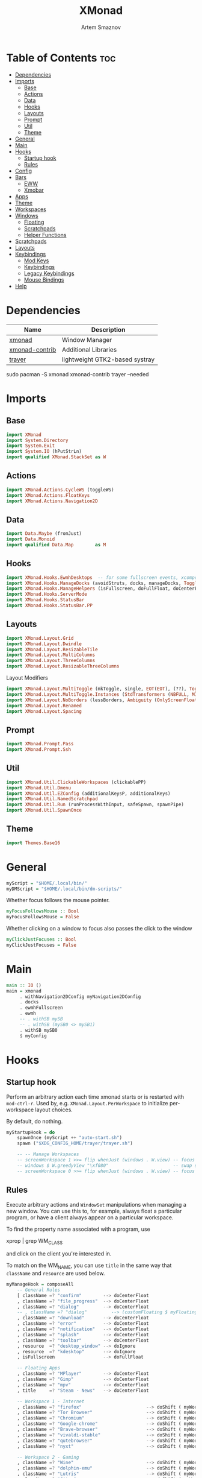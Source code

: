 #+title:       XMonad
#+author:      Artem Smaznov
#+description: A window manager written in Haskell
#+startup:     overview
#+property:    header-args :tangle xmonad.hs
#+auto_tangle: t

* Table of Contents :toc:
- [[#dependencies][Dependencies]]
- [[#imports][Imports]]
  - [[#base][Base]]
  - [[#actions][Actions]]
  - [[#data][Data]]
  - [[#hooks][Hooks]]
  - [[#layouts][Layouts]]
  - [[#prompt][Prompt]]
  - [[#util][Util]]
  - [[#theme][Theme]]
- [[#general][General]]
- [[#main][Main]]
- [[#hooks-1][Hooks]]
  - [[#startup-hook][Startup hook]]
  - [[#rules][Rules]]
- [[#config][Config]]
- [[#bars][Bars]]
  - [[#eww][EWW]]
  - [[#xmobar][Xmobar]]
- [[#apps][Apps]]
- [[#theme-1][Theme]]
- [[#workspaces][Workspaces]]
- [[#windows][Windows]]
  - [[#floating][Floating]]
  - [[#scratchpads][Scratchpads]]
  - [[#helper-functions][Helper Functions]]
- [[#scratchpads-1][Scratchpads]]
- [[#layouts-1][Layouts]]
- [[#keybindings][Keybindings]]
  - [[#mod-keys][Mod Keys]]
  - [[#keybindings-1][Keybindings]]
  - [[#legacy-keybindings][Legacy Keybindings]]
  - [[#mouse-bindings][Mouse Bindings]]
- [[#help][Help]]

* Dependencies
|----------------+--------------------------------|
| Name           | Description                    |
|----------------+--------------------------------|
| [[https://archlinux.org/packages/?name=xmonad][xmonad]]         | Window Manager                 |
| [[https://archlinux.org/packages/?name=xmonad-contrib][xmonad-contrib]] | Additional Libraries           |
| [[https://archlinux.org/packages/?name=trayer][trayer]]         | lightweight GTK2-based systray |
|----------------+--------------------------------|

#+begin_example shell
sudo pacman -S xmonad xmonad-contrib trayer --needed
#+end_example

* Imports
** Base
#+begin_src haskell
import XMonad
import System.Directory
import System.Exit
import System.IO (hPutStrLn)
import qualified XMonad.StackSet as W
#+end_src

** Actions
#+begin_src haskell
import XMonad.Actions.CycleWS (toggleWS)
import XMonad.Actions.FloatKeys
import XMonad.Actions.Navigation2D 
#+end_src

** Data
#+begin_src haskell
import Data.Maybe (fromJust)
import Data.Monoid
import qualified Data.Map        as M
#+end_src

** Hooks
#+begin_src haskell
import XMonad.Hooks.EwmhDesktops  -- for some fullscreen events, xcomposite in obs, active window for maim screenshots, etc.
import XMonad.Hooks.ManageDocks (avoidStruts, docks, manageDocks, ToggleStruts(..))
import XMonad.Hooks.ManageHelpers (isFullscreen, doFullFloat, doCenterFloat)
import XMonad.Hooks.ServerMode
import XMonad.Hooks.StatusBar
import XMonad.Hooks.StatusBar.PP
#+end_src

** Layouts
#+begin_src haskell
import XMonad.Layout.Grid
import XMonad.Layout.Dwindle
import XMonad.Layout.ResizableTile
import XMonad.Layout.MultiColumns
import XMonad.Layout.ThreeColumns
import XMonad.Layout.ResizableThreeColumns
#+end_src

Layout Modifiers
#+begin_src haskell
import XMonad.Layout.MultiToggle (mkToggle, single, EOT(EOT), (??), Toggle(..))
import XMonad.Layout.MultiToggle.Instances (StdTransformers (NBFULL, MIRROR, NOBORDERS))
import XMonad.Layout.NoBorders (lessBorders, Ambiguity (OnlyScreenFloat))
import XMonad.Layout.Renamed
import XMonad.Layout.Spacing
#+end_src

** Prompt
#+begin_src haskell
import XMonad.Prompt.Pass
import XMonad.Prompt.Ssh
#+end_src

** Util
#+begin_src haskell
import XMonad.Util.ClickableWorkspaces (clickablePP)
import XMonad.Util.Dmenu
import XMonad.Util.EZConfig (additionalKeysP, additionalKeys)
import XMonad.Util.NamedScratchpad
import XMonad.Util.Run (runProcessWithInput, safeSpawn, spawnPipe)
import XMonad.Util.SpawnOnce
#+end_src

** Theme
#+begin_src haskell
import Themes.Base16
#+end_src

* General
#+begin_src haskell
myScript = "$HOME/.local/bin/"
myDMScript = "$HOME/.local/bin/dm-scripts/"
#+end_src

Whether focus follows the mouse pointer.
#+begin_src haskell
myFocusFollowsMouse :: Bool
myFocusFollowsMouse = False
#+end_src

Whether clicking on a window to focus also passes the click to the window
#+begin_src haskell
myClickJustFocuses :: Bool
myClickJustFocuses = False
#+end_src

* Main
#+begin_src haskell
main :: IO ()
main = xmonad
     . withNavigation2DConfig myNavigation2DConfig
     . docks
     . ewmhFullscreen
     . ewmh
     -- . withSB mySB
     -- . withSB (mySB0 <> mySB1)
     . withSB mySB0
     $ myConfig
#+end_src

* Hooks
** Startup hook
Perform an arbitrary action each time xmonad starts or is restarted
with =mod-ctrl-r=.  Used by, e.g. =XMonad.Layout.PerWorkspace= to initialize
per-workspace layout choices.

By default, do nothing.
#+begin_src haskell
myStartupHook = do
    spawnOnce (myScript ++ "auto-start.sh")
    spawn ("$XDG_CONFIG_HOME/trayer/trayer.sh")

    -- -- Manage Workspaces
    -- screenWorkspace 1 >>= flip whenJust (windows . W.view) -- focus the second screen
    -- windows $ W.greedyView "\xf080"                        -- swap second screen to different workspace
    -- screenWorkspace 0 >>= flip whenJust (windows . W.view) -- focus the first screen again
#+end_src

** Rules
Execute arbitrary actions and =WindowSet= manipulations when managing
a new window. You can use this to, for example, always float a
particular program, or have a client always appear on a particular
workspace.

To find the property name associated with a program, use

#+begin_example shell
xprop | grep WM_CLASS
#+end_example

and click on the client you're interested in.

To match on the WM_NAME, you can use =title= in the same way that
=className= and =resource= are used below.

#+begin_src haskell
myManageHook = composeAll
    -- General Rules
    [ className =? "confirm"        --> doCenterFloat
    , className =? "file_progress"  --> doCenterFloat
    , className =? "dialog"         --> doCenterFloat
    -- , className =? "dialog"         --> (customFloating $ myFloatingWindow)
    , className =? "download"       --> doCenterFloat
    , className =? "error"          --> doCenterFloat
    , className =? "notification"   --> doCenterFloat
    , className =? "splash"         --> doCenterFloat
    , className =? "toolbar"        --> doCenterFloat
    , resource  =? "desktop_window" --> doIgnore
    , resource  =? "kdesktop"       --> doIgnore
    , isFullscreen                  --> doFullFloat

    -- Floating Apps
    , className =? "MPlayer"        --> doCenterFloat
    , className =? "Gimp"           --> doCenterFloat
    , className =? "mpv"            --> doCenterFloat
    , title     =? "Steam - News"   --> doCenterFloat

    -- Workspace 1 - Internet
    , className =? "firefox"                        --> doShift ( myWorkspaces !! 0 )
    , className =? "Tor Browser"                    --> doShift ( myWorkspaces !! 0 )
    , className =? "Chromium"                       --> doShift ( myWorkspaces !! 0 )
    , className =? "Google-chrome"                  --> doShift ( myWorkspaces !! 0 )
    , className =? "Brave-browser"                  --> doShift ( myWorkspaces !! 0 )
    , className =? "vivaldi-stable"                 --> doShift ( myWorkspaces !! 0 )
    , className =? "qutebrowser"                    --> doShift ( myWorkspaces !! 0 )
    , className =? "nyxt"                           --> doShift ( myWorkspaces !! 0 )

    -- Workspace 2 - Gaming
    , className =? "Wine"                           --> doShift ( myWorkspaces !! 1 )
    , className =? "dolphin-emu"                    --> doShift ( myWorkspaces !! 1 )
    , className =? "Lutris"                         --> doShift ( myWorkspaces !! 1 )
    , className =? "Citra"                          --> doShift ( myWorkspaces !! 1 )
    , className =? "SuperTuxKart"                   --> doShift ( myWorkspaces !! 1 )
    , className =? "steam"                          --> doShift ( myWorkspaces !! 1 )
    , title     =? "Steam"                          --> doShift ( myWorkspaces !! 1 )
    , className =? "battle.net.exe"                 --> doShift ( myWorkspaces !! 1 )
    , title     =? "Battle.net"                     --> doShift ( myWorkspaces !! 1 )

    -- Workspace 3 - Coding
    , className =? "Emacs"                          --> doShift ( myWorkspaces !! 2 )
    , className =? "Geany"                          --> doShift ( myWorkspaces !! 2 )
    , className =? "Atom"                           --> doShift ( myWorkspaces !! 2 )
    , className =? "Subl3"                          --> doShift ( myWorkspaces !! 2 )
    , className =? "code-oss"                       --> doShift ( myWorkspaces !! 2 )
    , className =? "Oomox"                          --> doShift ( myWorkspaces !! 2 )
    , className =? "Unity"                          --> doShift ( myWorkspaces !! 2 )
    , className =? "UnityHub"                       --> doShift ( myWorkspaces !! 2 )
    , className =? "jetbrains-studio"               --> doShift ( myWorkspaces !! 2 )

    -- Workspace 4 - Computer
    , className =? "dolphin"                        --> doShift ( myWorkspaces !! 3 )
    , className =? "ark"                            --> doShift ( myWorkspaces !! 3 )
    , className =? "Nemo"                           --> doShift ( myWorkspaces !! 3 )
    , className =? "pcmanfm"                        --> doShift ( myWorkspaces !! 3 )
    , className =? "File-roller"                    --> doShift ( myWorkspaces !! 3 )
    , className =? "googledocs"                     --> doShift ( myWorkspaces !! 3 )
    , className =? "keep"                           --> doShift ( myWorkspaces !! 3 )
    , className =? "calendar"                       --> doShift ( myWorkspaces !! 3 )

    -- Workspace 5 - Music
    , className =? "Spotify"                        --> doShift ( myWorkspaces !! 4 )

    -- Workspace 6 - Graphics
    , className =? "Gimp"                           --> doShift ( myWorkspaces !! 5 )
    , className =? "Inkscape"                       --> doShift ( myWorkspaces !! 5 )
    , className =? "Flowblade"                      --> doShift ( myWorkspaces !! 5 )
    , className =? "digikam"                        --> doShift ( myWorkspaces !! 5 )
    , className =? "obs"                            --> doShift ( myWorkspaces !! 5 )

    -- -- Workspace 7 - Video
    -- , className =? "vlc"                            --> doShift ( myWorkspaces !! 6 )
    -- , className =? "kdenlive"                       --> doShift ( myWorkspaces !! 6 )
    -- , title     =? "Celluloid"                      --> doShift ( myWorkspaces !! 6 )

    -- Workspace 7 - Chat
    , title     =? "whatsapp-for-linux"             --> doShift ( myWorkspaces !! 6 )
    , title     =? "Slack"                          --> doShift ( myWorkspaces !! 6 )
    , title     =? "discord"                        --> doShift ( myWorkspaces !! 6 )
    , title     =? "signal"                         --> doShift ( myWorkspaces !! 6 )
    , title     =? "Friends List"                   --> doShift ( myWorkspaces !! 6 )

    -- Workspace 8 - Sandbox
    , className =? "Virt-manager"                   --> doShift ( myWorkspaces !! 7 )
    , className =? "VirtualBox Manager"             --> doShift ( myWorkspaces !! 7 )
    , className =? "VirtualBox Machine"             --> doShift ( myWorkspaces !! 7 )
    , className =? "Cypress"                        --> doShift ( myWorkspaces !! 7 )

    -- Workspace 9 - Monitor
    , className =? "btop"                           --> doShift ( myWorkspaces !! 8 )

    ] <+> namedScratchpadManageHook myScratchPads
#+end_src

* Config
#+begin_src haskell
myConfig = def
        -- simple stuff
        { terminal           = myTerm
        , focusFollowsMouse  = myFocusFollowsMouse
        , clickJustFocuses   = myClickJustFocuses
        , borderWidth        = myBorderWidth
        , modMask            = myModMask
        , workspaces         = myWorkspaces
        , normalBorderColor  = myNormalBorderColor
        , focusedBorderColor = myFocusedBorderColor

        -- key bindings
        , keys               = myLegacyKeys
        , mouseBindings      = myMouseBindings

        -- hooks, layouts
        , manageHook         = myManageHook <+> manageDocks
        , layoutHook         = lessBorders OnlyScreenFloat
                             $ myLayoutHook
        , startupHook        = myStartupHook
    } `additionalKeysP` myKeysP `additionalKeys` myKeys
#+end_src

* Bars
** EWW
:PROPERTIES:
:header-args: :tangle no
:END:
#+begin_src haskell
myEwwPP :: PP
myEwwPP =
  def
    { ppOrder           = \(ws:l:t:_) -> [ws,l,t]
    , ppSep             = "::::"
    , ppUrgent          = wrap "!" "!" -- urgent workspaces
    , ppCurrent         = wrap "[" "]" -- main screen
    , ppVisible         = wrap "<" ">" -- side screen
    , ppHidden          = wrap "-" "-" -- filled workspaces
    , ppHiddenNoWindows = wrap "_" "_" -- empty workspaces
    }

mySBConfig = pure (filterOutWsPP [scratchpadWorkspaceTag] myEwwPP)

mySB      = statusBarProp "$XDG_CONFIG_HOME/eww/open-bars.sh" (mySBConfig)
-- myMainSB = statusBarProp "eww open bar0" (mySBConfig)
-- mySideSB = statusBarProp "eww open bar1" (mySBConfig)
#+end_src

** Xmobar
=xmobarPP= Format
#+begin_example haskell
ppFormat = noIdea "foreground" "background" . commands
#+end_example

Pretty Printer
#+begin_src haskell
myWSFont = "<fn=5>"

myPP :: PP
myPP = def
    { ppTitleSanitize   = xmobarStrip
                        . shorten 30
    , ppSep     = "<fc=" ++ base03 ++ "> | </fc>"         -- Separator between widgets
    , ppOrder   = \(ws:l:t:_) -> [ws,l,t]                 -- order of things in xmobar
    , ppCurrent = xmobarColor base07 base03
                . xmobarBorder "Top" base0E 2
                . wrap (myWSFont ++ " ") " </fn>"         -- Current workspace
    , ppUrgent  = xmobarColor base08 ""
                . wrap (myWSFont ++ " ") " </fn>"         -- Urgent workspace
    , ppVisible = xmobarColor base07 ""
                . xmobarBorder "Top" base04 2
                . wrap (myWSFont ++ " ") " </fn>"         -- Visible but not current workspace
    , ppHidden  = xmobarColor base07 ""
                . wrap (myWSFont ++ " ") " </fn>"         -- Hidden workspaces
    , ppHiddenNoWindows = xmobarColor base02 ""
                        . wrap (myWSFont ++ " ") " </fn>" -- Hidden workspaces (no windows)
    }
#+end_src

Xmobar
#+begin_src haskell
mySBConfig = pure (filterOutWsPP [scratchpadWorkspaceTag] myPP)

mySB0 = statusBarProp "xmobar -x 0 ~/.config/xmobar/mainScreen.hs"      (mySBConfig)
-- mySB1 = statusBarProp "xmobar -x 1 ~/.config/xmobar/secondaryScreen.hs" (mySBConfig)
#+end_src

* Apps
#+begin_src haskell
-- cli tools
myTerm          = "alacritty"
myCliFiles      = "vifmrun"
myCliMusic      = "ncmpcpp"
myCliText       = "vim"
myCliSysAudio   = "alsamixer"
myCliSysMonitor = "btop"
myCliSysTasks   = "htop"

-- core tools
myWebBrowser    = "qutebrowser"
myIncBrowser    = "qutebrowser --target private-window"
myTorBrowser    = "torbrowser-launcher"
myIde           = "emacsclient -c -a 'emacs'"
myFiles         = "pcmanfm"
mySteam         = "/usr/bin/steam-runtime %U"

-- extra tools
myLauncher      = "rofi -show drun"
myPassManager   = "rofi-pass"
myVirtManager   = "virt-manager"
myTorrent       = "transmission-gtk"
myCalculator    = "gnome-calculator"
myAnki          = "anki"

-- graphics tools
myPhotoLibrary  = "digikam"
myImgEditor     = "gimp"
myVctEditor     = "inkscape"
myVidEditor     = "kdenlive"

-- chat apps
myWhatsApp      = "whatsapp-for-linux"
myDiscord       = "discord"

-- system tools
mySysPower      = "xfce4-power-manager-settings"
mySysNetwork    = "nm-connection-editor"
mySysBluetooth  = "blueman-manager"
#+end_src

* Theme
#+begin_src haskell
myBarSize = 24
myBorderWidth = 5
                
myGap i = spacingWithEdge i
myGapSize = 7
#+end_src

Border colors for unfocused and focused windows, respectively
#+begin_src haskell
myNormalBorderColor  = base03 -- gray
myFocusedBorderColor = base0E -- accent
#+end_src

* Workspaces
The default number of workspaces (virtual screens) and their names.
By default we use numeric strings, but any string may be used as a
workspace name. The number of workspaces is determined by the length
of this list.

A tagging example:
#+begin_example haskell
workspaces = ["web", "irc", "code" ] ++ map show [4..9]
#+end_example

#+begin_src haskell
myWorkspaces  = [ "\xf0ac" -- Internet -- I like f268 better
                , "\xf11b" -- Gaming -- I like f1b6 better
                , "\xf11c" -- Coding
                , "\xf07b" -- Computer
                , "\xf025" -- Music
                , "\xf030" -- Graphics
                , "\xf7cd" -- Chat
                , "\xf5fd" -- Sandbox
                , "\xf080" -- Monitor
                ]
#+end_src

Indexing
#+begin_src haskell
myWorkspaceIndices = M.fromList $ zipWith (,) myWorkspaces [1..] -- (,) == \x y -> (x,y)

clickable ws = "<action=xdotool key super+"++show i++">"++ws++"</action>"
    where i = fromJust $ M.lookup ws myWorkspaceIndices
#+end_src

* Windows
** Floating
#+begin_src haskell
myFloatingWindow    = W.RationalRect left_margin top_margin width height
    where
        width       = 0.5
        height      = 0.7
        left_margin = (1.0 - width)/2
        top_margin  = (1.0 - height)/2
#+end_src

** Scratchpads
*** Terminal
#+begin_src haskell
myScratchpadTerm = W.RationalRect left_margin top_margin width height
    where
        width       = 0.5
        height      = 0.8
        left_margin = (1.0 - width)/2
        top_margin  = (1.0 - height)/2
#+end_src

*** Calculator
#+begin_src haskell
myScratchpadCalc    = W.RationalRect left_margin top_margin width height
    where
        width       = 0.2
        height      = 0.4
        left_margin = 0.95 - width
        top_margin  = 0.05

#+end_src

** Helper Functions
#+begin_src haskell
setFloating   w = W.float w myFloatingWindow 
unsetFloating w = W.sink w 
toggleFloating  = withFocused $ \w -> do 
                       windows (\s -> if M.member w (W.floating s)
                                      then unsetFloating w s
                                      else setFloating w s)
  
toggleMaximize   = sendMessage (Toggle NBFULL)
toggleMirror     = sendMessage (Toggle MIRROR)
toggleFullScreen = sendMessage (Toggle NBFULL)    >> sendMessage ToggleStruts
toggleZen        = sendMessage (Toggle NOBORDERS) >> sendMessage ToggleStruts >> toggleScreenSpacingEnabled >> toggleWindowSpacingEnabled 
toggleBorders    = sendMessage (Toggle NOBORDERS)
toggleStatusBar  = sendMessage ToggleStruts
toggleGaps       = toggleScreenSpacingEnabled     >> toggleWindowSpacingEnabled
#+end_src

Use =sideNavigation= strategy for directional navigation while using gaps between windows
#+begin_src haskell
myNavigation2DConfig = def { defaultTiledNavigation = sideNavigation }
#+end_src

* Scratchpads
#+begin_src haskell
myScratchPads :: [NamedScratchpad]
myScratchPads  = [ NS "terminal"    spawnTerm        findTerm        (customFloating $ myScratchpadTerm)
                 , NS "htop"        spawnHtop        findHtop        (customFloating $ myScratchpadTerm)
                 , NS "files"       spawnCliFiles    findCliFiles    (customFloating $ myScratchpadTerm)
                 , NS "music"       spawnMusic       findMusic       (customFloating $ myScratchpadTerm)
                 , NS "calc"        spawnCalc        findCalc        (customFloating $ myScratchpadCalc)
                 , NS "virtmanager" spawnVirtManager findVirtManager doCenterFloat
                 , NS "torrent"     spawnTorrent     findTorrent     doCenterFloat
                 , NS "whatsapp"    spawnWhatsApp    findWhatsApp    doCenterFloat
                 , NS "discord"     spawnDiscord     findDiscord     doCenterFloat
                 , NS "anki"        spawnAnki        findAnki        doCenterFloat
                 ]
  
  where
    spawnTerm        = myTerm ++ " -t scratchpad"
    spawnHtop        = myTerm ++ " -t htop -e"               ++ myCliSysTasks
    spawnCliFiles    = myTerm ++ " -t cliFiles -e"           ++ myCliFiles
    spawnMusic       = myTerm ++ " --class ncmpcpp,music -e" ++ myCliMusic
    spawnVirtManager = myVirtManager
    spawnTorrent     = myTorrent
    spawnCalc        = myCalculator
    spawnWhatsApp    = myWhatsApp
    spawnDiscord     = myDiscord
    spawnAnki        = myAnki
    
    findTerm         = title     =? "scratchpad"
    findHtop         = title     =? "htop"
    findCliFiles     = title     =? "cliFiles"
    findMusic        = className =? "ncmpcpp"
    findVirtManager  = title     =? "Virtual Machine Manager"
    findTorrent      = className =? "transmission-gtk"
    findCalc         = className =? "gnome-calculator"
    findWhatsApp     = className =? "Whatsapp-for-linux"
    findDiscord      = className =? "discord"
    findAnki         = className =? "Anki"
#+end_src

* Layouts
Layouts available for selection in the next section
#+begin_src haskell
tall    = renamed [Replace "tall"]   -- default tiling algorithm partitions the screen into two panes
        $ myGap myGapSize
        $ ResizableTall
          1      --- The default number of windows in the master pane
          0.03   --- Percent of screen to increment by when resizing panes
          (0.5)  --- Default proportion of screen occupied by master pane
          []
mirror  = renamed [Replace "mirror"] -- tall layout rotated 90 degrees
        $ Mirror tall
grid    = renamed [Replace "grid"]   -- just a grid layout
        $ myGap myGapSize
        $ Grid
columns = renamed [Replace "columns"]   -- just a grid layout
        $ myGap myGapSize
        $ ResizableThreeCol
          1      --- Default value for all following columns.
          0.03   --- Percent of screen to increment by when resizing panes
          (1/3)  --- Initial size of master area, or column area if the size is negative.
          []
spiral  = renamed [Replace "spiral"]
        $ myGap myGapSize
        $ Spiral
          R      --- First split direction
          CW     --- First split chirality
          1      --- Size ratio between rectangle allocated to current window and rectangle allocated to remaining windows
          1.03   --- Factor by which the size ratio is changed in response to Expand or Shrink messages
dwindle = renamed [Replace "dwindle"]
        $ myGap myGapSize
        $ Dwindle
          R      --- First split direction
          CW     --- First split chirality
          1      --- Size ratio between rectangle allocated to current window and rectangle allocated to remaining windows
          1.03   --- Factor by which the size ratio is changed in response to Expand or Shrink messages
full    = renamed [Replace "full"]
        $ myGap myGapSize
        $ Full
#+end_src

You can specify and transform your layouts by modifying these values.
If you change layout bindings be sure to use 'mod-shift-space' after
restarting (with =mod-ctrl-r=) to reset your layout state to the new
defaults, as xmonad preserves your old layout settings by default.

#+begin_src haskell
myLayoutHook   = avoidStruts
               $ mkToggle (NBFULL ?? EOT)
               $ mkToggle (NOBORDERS ?? EOT)
               $ mkToggle (single MIRROR)
               $ myLayouts
  where
    myLayouts = columns
            ||| tall
            ||| spiral
            ||| full

#+end_src

* Keybindings
** Mod Keys
=modMask= lets you specify which =modkey= you want to use. The default
is =mod1Mask= ("left alt").  You may also consider using =mod3Mask=
("right alt"), which does not conflict with emacs keybindings. The
"windows key" is usually =mod4Mask=.
#+begin_src haskell
myModMask = mod4Mask
#+end_src

|-------+--------|
| Key   | Symbol |
|-------+--------|
| Mod   | M      |
| Shift | S      |
| Ctrl  | C      |
| Alt   | M1     |
|-------+--------|

** Keybindings
#+begin_src haskell
myKeysP :: [(String, X ())]
#+end_src
*** System
Debugging
#+begin_src haskell
myKeysP =
    [ ("M-C-d", spawn ("eww update debug=" ++ "xmonad") ) -- Debugging
#+end_src

#+begin_src haskell
    , ("M-C-r"     , spawn "xmonad --recompile; xmonad --restart" ) -- Restart XMonad
    , ("M-C-q"     , io (exitWith ExitSuccess)                    ) -- Quit XMonad

    -- Extra modifier keys were already added to Xmonad-contrib. Waiting for the new version to be released
    , ("S-<Alt_R>" , spawn (myScript ++ "toggle-lang.sh")              ) -- Language Switching

    , ("M-t z"     , toggleZen                                    ) -- Toggle Zen Mode
    , ("M-t g"     , toggleGaps                                   ) -- Toggle Gaps
    , ("M-t b"     , toggleBorders                                ) -- Toggle Window Borders
    , ("M-t s"     , toggleStatusBar                              ) -- Ignore the statusbar
    , ("M-t k"     , spawn (myDMScript ++ "dm-keys toggle")       ) -- Toggle Key Grabber
#+end_src

*** Windows
States
#+begin_src haskell
    , ("M-q"       , kill                          ) -- Close focused Window
    , ("M-<F11>"   , toggleFullScreen              ) -- Toggle Fullscreen
    , ("M-S-f"     , toggleFullScreen              ) -- Toggle Fullscreen
    , ("M-m"       , toggleMaximize                ) -- Toggle Maximize
    , ("M-f"       , toggleFloating                ) -- Toggle Floating
#+end_src

Focus
#+begin_src haskell
    , ("M-/"       , switchLayer                   ) -- Switch navigation layer (Tiled vs Floating screens)
    , ("M1-<Tab>"  , windows W.focusDown           ) -- Move focus to next Window
    , ("M1-S-<Tab>", windows W.focusUp             ) -- Move focus to prev Window
    , ("M-h"       , windowGo L False              ) -- Move focus to left Window
    , ("M-j"       , windowGo D False              ) -- Move focus to below Window
    , ("M-k"       , windowGo U False              ) -- Move focus to above Window
    , ("M-l"       , windowGo R False              ) -- Move focus to right Window
#+end_src

Swapping
#+begin_src haskell
    , ("M-S-h"     , windowSwap L False            ) -- Swap focused Window with left Window
    , ("M-S-j"     , windowSwap D False            ) -- Swap focused Window with below Window
    , ("M-S-k"     , windowSwap U False            ) -- Swap focused Window with above Window
    , ("M-S-l"     , windowSwap R False            ) -- Swap focused Window with right Window
#+end_src

Resizing
#+begin_src haskell
    , ("M-C-h"     , sendMessage Shrink            ) -- Grow focused Window left
    , ("M-C-j"     , sendMessage MirrorShrink      ) -- Grow focused Window down
    , ("M-C-k"     , sendMessage MirrorExpand      ) -- Grow focused Window up
    , ("M-C-l"     , sendMessage Expand            ) -- Grow focused Window right
#+end_src

Move Floating Windows
#+begin_src haskell
    -- , ("M-S-h"     , withFocused (keysMoveWindow (-10,0) )       ) -- Move floating Window left
    -- , ("M-S-l"     , withFocused (keysMoveWindow (10,0) )       ) -- Move floating Window right
#+end_src

Masters
#+begin_src haskell
    , ("M-M1-j"    , sendMessage (IncMasterN (-1)) ) -- Decrease number of Master Windows
    , ("M-M1-k"    , sendMessage (IncMasterN 1)    ) -- Increase number of Master Windows
#+end_src

*** Monitors
Focus
#+begin_src haskell
    , ("M-,"    , screenGo L False       ) -- Move focus to left Screen
    , ("M-."    , screenGo R False       ) -- Move focus to right Screen
#+end_src

Moving Windows
#+begin_src haskell
    , ("M-S-,"  , windowToScreen L False ) -- Move focused Window to the left Screen
    , ("M-S-."  , windowToScreen R False ) -- Move focused Window to the right Screen
#+end_src

Swapping
#+begin_src haskell
    , ("M-C-<Tab>"  , screenSwap R True  ) -- Swap active Screen with the next Screen
    , ("M-C-S-h"    , screenSwap L False ) -- Swap active Screen with the left Screen
    , ("M-C-S-j"    , screenSwap D False ) -- Swap active Screen with the below Screen
    , ("M-C-S-k"    , screenSwap U False ) -- Swap active Screen with the above Screen
    , ("M-C-S-l"    , screenSwap R False ) -- Swap active Screen with the right Screen
#+end_src

*** Layouts
#+begin_src haskell
    , ("M-<Space>"   , sendMessage NextLayout            ) -- Switch Layouts
    , ("M-S-<Space>" , sendMessage FirstLayout           ) -- Switch to default Layout
    , ("M-S-m"       , toggleMirror                      ) -- Mirror Layout
    , ("M-="         , refresh                           ) -- Resize viewed windows to the correct size
#+end_src

*** Workspaces
#+begin_src haskell
    , ("M-<Tab>", toggleWS ) -- Toggle Workspace
#+end_src

*** Scratchpads
#+begin_src haskell
    , ("M-`"           , namedScratchpadAction myScratchPads "terminal"    ) -- Terminal Scratchpad
    , ("M-e"           , namedScratchpadAction myScratchPads "files"       ) -- File Manager Scratchpad
    , ("C-M1-<Delete>" , namedScratchpadAction myScratchPads "htop"        ) -- Htop Scratchpad

    , ("M-s a"         , namedScratchpadAction myScratchPads "anki"        ) -- Anki Scratchpad
    , ("M-s c"         , namedScratchpadAction myScratchPads "calc"        ) -- Calculator Scratchpad
    , ("M-s d"         , namedScratchpadAction myScratchPads "discord"     ) -- Discord Scratchpad
    , ("M-s h"         , namedScratchpadAction myScratchPads "htop"        ) -- Htop Scratchpad
    , ("M-s m"         , namedScratchpadAction myScratchPads "music"       ) -- Music Scratchpad
    , ("M-s t"         , namedScratchpadAction myScratchPads "torrent"     ) -- Torrent Scratchpad
    , ("M-s v"         , namedScratchpadAction myScratchPads "virtmanager" ) -- VirtManager Scratchpad
    , ("M-s w"         , namedScratchpadAction myScratchPads "whatsapp"    ) -- WhatsApp Scratchpad
#+end_src

*** Media Keys
#+begin_src haskell
    , ("<XF86AudioRaiseVolume>"  , spawn (myScript ++ "set-volume.sh + 2") ) -- Increase System Volume
    , ("<XF86AudioLowerVolume>"  , spawn (myScript ++ "set-volume.sh - 2") ) -- Decrease System Volume
    , ("<XF86AudioMute>"         , spawn (myScript ++ "toggle-mute.sh"   ) ) -- Mute
    , ("C-<XF86AudioRaiseVolume>", spawn "mpc volume +2"                 ) -- Increase Player Volume
    , ("C-<XF86AudioLowerVolume>", spawn "mpc volume -2"                 ) -- Decrease Player Volume
    , ("<XF86AudioPrev>"         , spawn "mpc prev"                      ) -- Prev Song
    , ("<XF86AudioNext>"         , spawn "mpc next"                      ) -- Next Song
    , ("<XF86AudioPlay>"         , spawn "mpc toggle"                    ) -- Play/Pause Music
    , ("<XF86AudioStop>"         , spawn "mpc stop"                      ) -- Stop Music
#+end_src

*** dm-scripts
Global
#+begin_src haskell
    , ("M-d M-d" , spawn (myDMScript ++ "dm-master"     )) -- DM Master
    , ("M-d w"   , spawn (myDMScript ++ "dm-wallpaper"  )) -- DM Wallpaper
    , ("M-d r"   , spawn (myDMScript ++ "dm-record"     )) -- DM Record
    , ("M-d p"   , spawn (myDMScript ++ "dm-power"      )) -- DM Power
    , ("M-d t"   , spawn (myDMScript ++ "dm-theme"      )) -- DM Theme
    , ("M-d s"   , spawn (myDMScript ++ "dm-screenshot" )) -- DM Screenshot
    , ("M-d b"   , spawn (myDMScript ++ "dm-bookman"    )) -- DM Bookman
    , ("M-d n"   , spawn (myDMScript ++ "dm-notify"     )) -- DM Notify
    , ("M-d \\"  , spawn (myDMScript ++ "dm-notify"     )) -- DM Notify
    , ("M-d k"   , spawn (myDMScript ++ "dm-keys"       )) -- DM Keys
#+end_src

Power Control
#+begin_src haskell
    , ("M1-<F4>" , spawn (myDMScript ++ "dm-power"         ) ) -- Logout Menu
    , ("M-z l"   , spawn (myDMScript ++ "dm-power lock"    ) ) -- Lock Screen
    , ("M-z s"   , spawn (myDMScript ++ "dm-power suspend" ) ) -- Suspend System
    , ("M-z p"   , spawn (myDMScript ++ "dm-power poweroff") ) -- Shutdown System
    , ("M-z r"   , spawn (myDMScript ++ "dm-power reboot"  ) ) -- Reboot System
    , ("M-z w"   , spawn (myDMScript ++ "dm-power windows" ) ) -- Reboot to Windows
    , ("M-z z"   , spawn (myDMScript ++ "dm-power suspend" ) ) -- Suspend System
    , ("M-z M-z" , spawn (myDMScript ++ "dm-power suspend" ) ) -- Suspend System
#+end_src

Screenshot
#+begin_src haskell
    , ("<Print>"    , spawn (myDMScript ++ "dm-screenshot screen") ) -- Fullscreen Screenshot
    , ("M-S-<Print>", spawn (myDMScript ++ "dm-screenshot area"  ) ) -- Selection Area Screenshot
    , ("M1-<Print>" , spawn (myDMScript ++ "dm-screenshot window") ) -- Active Window Screenshot
    , ("M-<Print>"  , spawn (myDMScript ++ "dm-screenshot full"  ) ) -- Full Desktop Screenshot
#+end_src

Notifications
#+begin_src haskell
    , ("M-\\ \\"   , spawn (myDMScript ++ "dm-notify recent" ) ) -- Show most recent Notification
    , ("M-\\ M-\\" , spawn (myDMScript ++ "dm-notify recent" ) ) -- Show most recent Notification
    , ("M-\\ |"    , spawn (myDMScript ++ "dm-notify recents") ) -- Show few recent Notifications
    , ("M-\\ r"    , spawn (myDMScript ++ "dm-notify recents") ) -- Show few recent Notifications
    , ("M-\\ S-c"  , spawn (myDMScript ++ "dm-notify clear"  ) ) -- Clear all Notifications
    , ("M-\\ c"    , spawn (myDMScript ++ "dm-notify close"  ) ) -- Clear last Notification
    , ("M-\\ a"    , spawn (myDMScript ++ "dm-notify context") ) -- Open last Notification
#+end_src

*** Launching Apps
#+begin_src haskell
    , ("C-M1-t"    , spawn (myTerm)               ) -- Launch Terminal
    , ("M-<Return>", spawn (myTerm)               ) -- Launch Terminal
    , ("M-c"       , spawn (myIde)                ) -- Launch IDE
    , ("M-S-e"     , spawn (myFiles)              ) -- Launch File Manager
    , ("M-b"       , spawn (myWebBrowser)         ) -- Launch Web Browser
    , ("M-i"       , spawn (myIncBrowser)         ) -- Launch Web Browser in Incognito Mode
    , ("M-p"       , spawn (myPassManager)        ) -- Autofill Passwords
    , ("M-r"       , spawn (myLauncher)           ) -- Launch Launcher
    , ("M-S-r"     , spawn "dmenu_run"            ) -- Launch dmenu

    -- Primary
    , ("M-o t"     , spawn (myTorBrowser)         ) -- Launch Tor Browser
    , ("M-o m"     , spawn (myTerm ++ myCliMusic) ) -- Launch Music Player
    , ("M-o s"     , spawn (mySteam)              ) -- Launch Steam

    -- Secondary
    , ("C-M1-o t"  , spawn (myTerm ++ myCliText)  ) -- Launch Text Editor
    , ("C-M1-o p"  , spawn (myPhotoLibrary)       ) -- Launch Photo Library
    , ("C-M1-o g"  , spawn (myImgEditor)          ) -- Launch Image Editor
    , ("C-M1-o r"  , spawn (myVctEditor)          ) -- Launch Vector Editor
    , ("C-M1-o v"  , spawn (myVidEditor)          ) -- Launch Video Editor
  ]
#+end_src

** Legacy Keybindings
#+begin_src haskell
myKeys :: [((KeyMask, KeySym), X ())]
myKeys =
    [ ((shiftMask, xK_Alt_L), spawn (myScript ++ "toggle-lang.sh") ) -- Language Switching

    -- Push window back into tiling
    -- , ((mod4Mask,               xK_t     ), withFocused $ windows . W.sink)

    -- Run xmessage with a summary of the default keybindings (useful for beginners)
    -- , ((mod4Mask .|. shiftMask, xK_slash ), spawn ("echo \"" ++ help ++ "\" | xmessage -file -"))

    -- Toggle the status bar gap
    -- Use this binding with avoidStruts from Hooks.ManageDocks.
    -- See also the statusBar function from Hooks.DynamicLog.
    -- , ((mod4Mask          , xK_b     ), sendMessage ToggleStruts)
    ]

myLegacyKeys conf@(XConfig {XMonad.modMask = modm}) = M.fromList $

    -- mod-[1..9], Switch to workspace N
    -- mod-shift-[1..9], Move client to workspace N
    [((m .|. modm, k), windows $ f i)
        | (i, k) <- zip (XMonad.workspaces conf) [xK_1 .. xK_9]
        , (f, m) <- [(W.greedyView, 0), (W.shift, shiftMask)]]
    ++

    -- mod-{F1,F2,F3}, Switch to physical/Xinerama screens 1, 2, or 3
    -- mod-shift-{F1,F2,F3}, Move client to screen 1, 2, or 3
    [((m .|. modm, key), screenWorkspace sc >>= flip whenJust (windows . f))
        | (key, sc) <- zip [xK_F1, xK_F2, xK_F3] [0..]
        , (f, m) <- [(W.view, 0), (W.shift, shiftMask)]]
#+end_src

** Mouse Bindings
Mouse bindings: default actions bound to mouse events
#+begin_src haskell
myMouseBindings (XConfig {XMonad.modMask = modm}) = M.fromList $

    -- mod-button1, Set the window to floating mode and move by dragging
    [ ((modm, button1), (\w -> focus w >> mouseMoveWindow w
                                       >> windows W.shiftMaster))

    -- mod-button2, Raise the window to the top of the stack
    , ((modm, button2), (\w -> focus w >> windows W.shiftMaster))

    -- mod-button3, Set the window to floating mode and resize by dragging
    , ((modm, button3), (\w -> focus w >> mouseResizeWindow w
                                       >> windows W.shiftMaster))

    -- you may also bind events to the mouse scroll wheel (button4 and button5)
    ]
#+end_src

* TODO Help
- Not updated yet
Finally, a copy of the default bindings in simple textual tabular format.
#+begin_src haskell
help :: String
help = unlines ["The default modifier key is 'alt'. Default keybindings:",
    "",
    "-- launching and killing programs",
    "mod-Shift-Enter  Launch xterminal",
    "mod-p            Launch dmenu",
    "mod-Shift-p      Launch gmrun",
    "mod-Shift-c      Close/kill the focused window",
    "mod-Space        Rotate through the available layout algorithms",
    "mod-Shift-Space  Reset the layouts on the current workSpace to default",
    "mod-n            Resize/refresh viewed windows to the correct size",
    "",
    "-- move focus up or down the window stack",
    "mod-Tab        Move focus to the next window",
    "mod-Shift-Tab  Move focus to the previous window",
    "mod-j          Move focus to the next window",
    "mod-k          Move focus to the previous window",
    "mod-m          Move focus to the master window",
    "",
    "-- modifying the window order",
    "mod-Return   Swap the focused window and the master window",
    "mod-Shift-j  Swap the focused window with the next window",
    "mod-Shift-k  Swap the focused window with the previous window",
    "",
    "-- resizing the master/slave ratio",
    "mod-h  Shrink the master area",
    "mod-l  Expand the master area",
    "",
    "-- floating layer support",
    "mod-t  Push window back into tiling; unfloat and re-tile it",
    "",
    "-- increase or decrease number of windows in the master area",
    "mod-comma  (mod-,)   Increment the number of windows in the master area",
    "mod-period (mod-.)   Deincrement the number of windows in the master area",
    "",
    "-- quit, or restart",
    "mod-Shift-q  Quit xmonad",
    "mod-q        Restart xmonad",
    "mod-[1..9]   Switch to workSpace N",
    "",
    "-- Workspaces & screens",
    "mod-Shift-[1..9]   Move client to workspace N",
    "mod-{w,e,r}        Switch to physical/Xinerama screens 1, 2, or 3",
    "mod-Shift-{w,e,r}  Move client to screen 1, 2, or 3",
    "",
    "-- Mouse bindings: default actions bound to mouse events",
    "mod-button1  Set the window to floating mode and move by dragging",
    "mod-button2  Raise the window to the top of the stack",
    "mod-button3  Set the window to floating mode and resize by dragging"]
#+end_src
